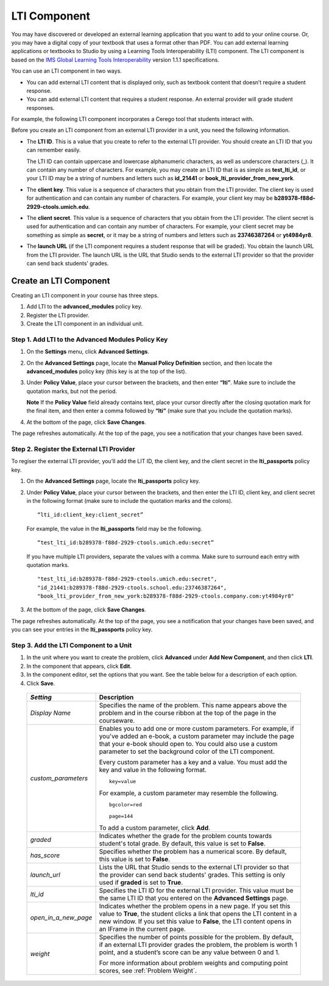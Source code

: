.. _LTI Component:

###############
LTI Component
###############

You may have discovered or developed an external learning application
that you want to add to your online course. Or, you may have a digital
copy of your textbook that uses a format other than PDF. You can add
external learning applications or textbooks to Studio by using a
Learning Tools Interoperability (LTI) component. The LTI component is
based on the `IMS Global Learning Tools
Interoperability <http://www.imsglobal.org/LTI/v1p1p1/ltiIMGv1p1p1.html>`_
version 1.1.1 specifications.

You can use an LTI component in two ways.

-  You can add external LTI content that is displayed only, such as
   textbook content that doesn’t require a student response.
-  You can add external LTI content that requires a student response. An
   external provider will grade student responses.

For example, the following LTI component incorporates a Cerego tool that students interact with. 

.. image:: /Images/LTIExample.png
   :alt: Cerebro LTI component example

Before you create an LTI component from an external LTI provider in a
unit, you need the following information.

-  The **LTI ID**. This is a value that you create to refer to the external LTI
   provider. You should create an LTI ID that you can remember easily.

   The LTI ID can contain uppercase and lowercase alphanumeric
   characters, as well as underscore characters (_). It can contain any
   number of characters. For example, you may create an LTI ID that is
   as simple as **test_lti_id**, or your LTI ID may be a string of
   numbers and letters such as  **id_21441** or
   **book_lti_provider_from_new_york**.
-  The **client key**. This value is a sequence of characters that you
   obtain from the LTI provider. The client key is used for
   authentication and can contain any number of characters. For example,
   your client key may be **b289378-f88d-2929-ctools.umich.edu**.
-  The **client secret**. This value is a sequence of characters that
   you obtain from the LTI provider. The client secret is used for
   authentication and can contain any number of characters. For example,
   your client secret may be something as simple as **secret**, or it
   may be a string of numbers and letters such as **23746387264** or
   **yt4984yr8**.
-  The **launch URL** (if the LTI component requires a student response
   that will be graded). You obtain the launch URL from the LTI
   provider. The launch URL is the URL that Studio sends to the external
   LTI provider so that the provider can send back students’ grades.

************************
Create an LTI Component
************************

Creating an LTI component in your course has three steps.

#. Add LTI to the **advanced_modules** policy key.
#. Register the LTI provider.
#. Create the LTI component in an individual unit.

======================================================
Step 1. Add LTI to the Advanced Modules Policy Key
======================================================

#. On the **Settings** menu, click **Advanced Settings**.
#. On the **Advanced Settings** page, locate the **Manual Policy
   Definition** section, and then locate the **advanced_modules**
   policy key (this key is at the top of the list).

   .. image:: /Images/AdvancedModulesEmpty.png
    :alt: Image of the advanced_modules key in the Advanced Settings page

#. Under **Policy Value**, place your cursor between the brackets, and
   then enter **“lti”**. Make sure to include the quotation marks, but
   not the period.

   .. image:: /Images/LTIPolicyKey.png
    :alt: Image of the advanced_modules key in the Advanced Settings page, with the LTI value added

   **Note** If the **Policy Value** field already contains text, place your
   cursor directly after the closing quotation mark for the final item, and
   then enter a comma followed by **“lti”** (make sure that you include the
   quotation marks).

#. At the bottom of the page, click **Save Changes**.

The page refreshes automatically. At the top of the page,
you see a notification that your changes have been saved.

==========================================
Step 2. Register the External LTI Provider
==========================================

To regiser the external LTI provider, you’ll add the LIT ID, the client
key, and the client secret in the **lti_passports** policy key.

#. On the **Advanced Settings** page, locate the **lti_passports**
   policy key.

#. Under **Policy Value**, place your cursor between the brackets, and
   then enter the LTI ID, client key, and client secret in the following
   format (make sure to include the quotation marks and the colons).

   ::

      “lti_id:client_key:client_secret”

   For example, the value in the **lti_passports** field may be the following.

   ::

      “test_lti_id:b289378-f88d-2929-ctools.umich.edu:secret”

   If you have multiple LTI providers, separate the values with a comma.
   Make sure to surround each entry with quotation marks.

   ::

      "test_lti_id:b289378-f88d-2929-ctools.umich.edu:secret",
      "id_21441:b289378-f88d-2929-ctools.school.edu:23746387264",
      "book_lti_provider_from_new_york:b289378-f88d-2929-ctools.company.com:yt4984yr8"


#. At the bottom of the page, click **Save Changes**.

The page refreshes automatically. At the top of the page,
you see a notification that your changes have been saved, and you can
see your entries in the **lti_passports** policy key.

==========================================
Step 3. Add the LTI Component to a Unit
==========================================

#. In the unit where you want to create the problem, click **Advanced**
   under **Add New Component**, and then click **LTI**.
#. In the component that appears, click **Edit**.
#. In the component editor, set the options that you want. See the table
   below for a description of each option.
#. Click **Save**.

  .. list-table::
     :widths: 10 80
     :header-rows: 1

     * - `Setting`
       - Description
     * - `Display Name`
       - Specifies the name of the problem. This name appears above the problem and in
         the course ribbon at the top of the page in the courseware.
     * - `custom_parameters`
       - Enables you to add one or more custom parameters. For example, if you've added an
         e-book, a custom parameter may include the page that your e-book should open to.
         You could also use a custom parameter to set the background color of the LTI component.

         Every custom parameter has a key and a value. You must add the key and value in the following format.

         ::

            key=value

         For example, a custom parameter may resemble the following.

         ::

            bgcolor=red

            page=144

         To add a custom parameter, click **Add**.
     * - `graded`
       - Indicates whether the grade for the problem counts towards student's total grade. By
         default, this value is set to **False**.
     * - `has_score`
       - Specifies whether the problem has a numerical score. By default, this value
         is set to **False**.
     * - `launch_url`
       - Lists the URL that Studio sends to the external LTI provider so that the provider
         can send back students' grades. This setting is only used if **graded** is set to
         **True**.
     * - `lti_id`
       - Specifies the LTI ID for the external LTI provider. This value must be the same
         LTI ID that you entered on the **Advanced Settings** page.
     * - `open_in_a_new_page`
       - Indicates whether the problem opens in a new page. If you set this value to **True**,
         the student clicks a link that opens the LTI content in a new window. If you set
         this value to **False**, the LTI content opens in an IFrame in the current page.
     * - `weight`
       - Specifies the number of points possible for the problem. By default, if an
         external LTI provider grades the problem, the problem is worth 1 point, and
         a student’s score can be any value between 0 and 1.

         For more information about problem weights and computing point scores, see :ref:`Problem Weight`.